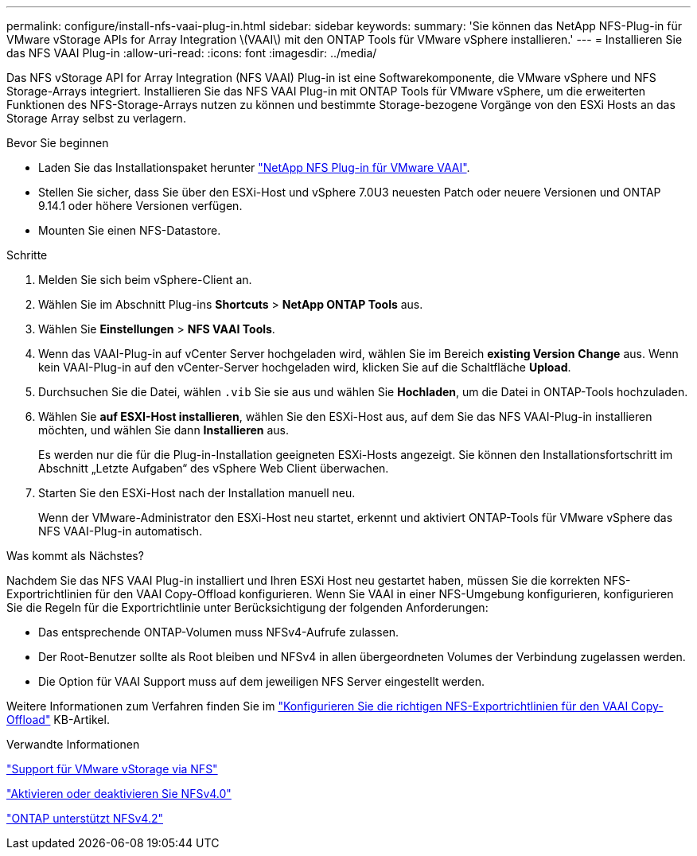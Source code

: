 ---
permalink: configure/install-nfs-vaai-plug-in.html 
sidebar: sidebar 
keywords:  
summary: 'Sie können das NetApp NFS-Plug-in für VMware vStorage APIs for Array Integration \(VAAI\) mit den ONTAP Tools für VMware vSphere installieren.' 
---
= Installieren Sie das NFS VAAI Plug-in
:allow-uri-read: 
:icons: font
:imagesdir: ../media/


[role="lead"]
Das NFS vStorage API for Array Integration (NFS VAAI) Plug-in ist eine Softwarekomponente, die VMware vSphere und NFS Storage-Arrays integriert. Installieren Sie das NFS VAAI Plug-in mit ONTAP Tools für VMware vSphere, um die erweiterten Funktionen des NFS-Storage-Arrays nutzen zu können und bestimmte Storage-bezogene Vorgänge von den ESXi Hosts an das Storage Array selbst zu verlagern.

.Bevor Sie beginnen
* Laden Sie das Installationspaket herunter https://mysupport.netapp.com/site/products/all/details/nfsplugin-vmware-vaai/downloads-tab["NetApp NFS Plug-in für VMware VAAI"].
* Stellen Sie sicher, dass Sie über den ESXi-Host und vSphere 7.0U3 neuesten Patch oder neuere Versionen und ONTAP 9.14.1 oder höhere Versionen verfügen.
* Mounten Sie einen NFS-Datastore.


.Schritte
. Melden Sie sich beim vSphere-Client an.
. Wählen Sie im Abschnitt Plug-ins *Shortcuts* > *NetApp ONTAP Tools* aus.
. Wählen Sie *Einstellungen* > *NFS VAAI Tools*.
. Wenn das VAAI-Plug-in auf vCenter Server hochgeladen wird, wählen Sie im Bereich *existing Version* *Change* aus. Wenn kein VAAI-Plug-in auf den vCenter-Server hochgeladen wird, klicken Sie auf die Schaltfläche *Upload*.
. Durchsuchen Sie die Datei, wählen `.vib` Sie sie aus und wählen Sie *Hochladen*, um die Datei in ONTAP-Tools hochzuladen.
. Wählen Sie *auf ESXI-Host installieren*, wählen Sie den ESXi-Host aus, auf dem Sie das NFS VAAI-Plug-in installieren möchten, und wählen Sie dann *Installieren* aus.
+
Es werden nur die für die Plug-in-Installation geeigneten ESXi-Hosts angezeigt. Sie können den Installationsfortschritt im Abschnitt „Letzte Aufgaben“ des vSphere Web Client überwachen.

. Starten Sie den ESXi-Host nach der Installation manuell neu.
+
Wenn der VMware-Administrator den ESXi-Host neu startet, erkennt und aktiviert ONTAP-Tools für VMware vSphere das NFS VAAI-Plug-in automatisch.



.Was kommt als Nächstes?
Nachdem Sie das NFS VAAI Plug-in installiert und Ihren ESXi Host neu gestartet haben, müssen Sie die korrekten NFS-Exportrichtlinien für den VAAI Copy-Offload konfigurieren. Wenn Sie VAAI in einer NFS-Umgebung konfigurieren, konfigurieren Sie die Regeln für die Exportrichtlinie unter Berücksichtigung der folgenden Anforderungen:

* Das entsprechende ONTAP-Volumen muss NFSv4-Aufrufe zulassen.
* Der Root-Benutzer sollte als Root bleiben und NFSv4 in allen übergeordneten Volumes der Verbindung zugelassen werden.
* Die Option für VAAI Support muss auf dem jeweiligen NFS Server eingestellt werden.


Weitere Informationen zum Verfahren finden Sie im https://kb.netapp.com/on-prem/ontap/DM/VAAI/VAAI-KBs/Configure_the_correct_NFS_export_policies_for_VAAI_copy_offload["Konfigurieren Sie die richtigen NFS-Exportrichtlinien für den VAAI Copy-Offload"] KB-Artikel.

.Verwandte Informationen
https://docs.netapp.com/us-en/ontap/nfs-admin/support-vmware-vstorage-over-nfs-concept.html["Support für VMware vStorage via NFS"]

https://docs.netapp.com/us-en/ontap/nfs-admin/enable-disable-nfsv40-task.html["Aktivieren oder deaktivieren Sie NFSv4.0"]

https://docs.netapp.com/us-en/ontap/nfs-admin/ontap-support-nfsv42-concept.html#nfs-v4-2-security-labels["ONTAP unterstützt NFSv4.2"]
